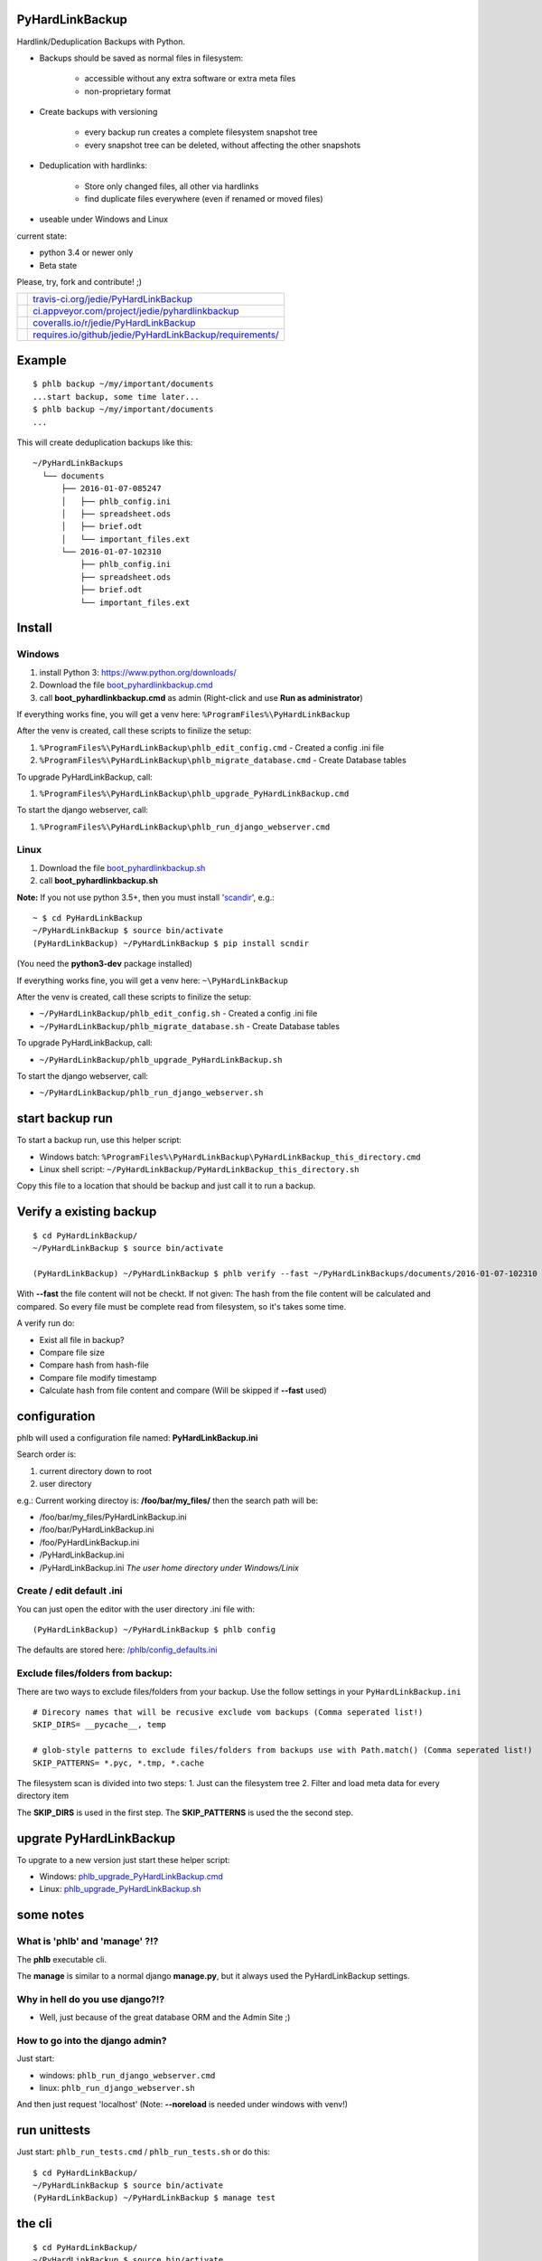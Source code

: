 ----------------
PyHardLinkBackup
----------------

Hardlink/Deduplication Backups with Python.

* Backups should be saved as normal files in filesystem:

    * accessible without any extra software or extra meta files

    * non-proprietary format

* Create backups with versioning

    * every backup run creates a complete filesystem snapshot tree

    * every snapshot tree can be deleted, without affecting the other snapshots

* Deduplication with hardlinks:

    * Store only changed files, all other via hardlinks

    * find duplicate files everywhere (even if renamed or moved files)

* useable under Windows and Linux

current state:

* python 3.4 or newer only

* Beta state

Please, try, fork and contribute! ;)

+--------------------------------------+------------------------------------------------------------+
| |Build Status on travis-ci.org|      | `travis-ci.org/jedie/PyHardLinkBackup`_                    |
+--------------------------------------+------------------------------------------------------------+
| |Build Status on appveyor.com|       | `ci.appveyor.com/project/jedie/pyhardlinkbackup`_          |
+--------------------------------------+------------------------------------------------------------+
| |Coverage Status on coveralls.io|    | `coveralls.io/r/jedie/PyHardLinkBackup`_                   |
+--------------------------------------+------------------------------------------------------------+
| |Requirements Status on requires.io| | `requires.io/github/jedie/PyHardLinkBackup/requirements/`_ |
+--------------------------------------+------------------------------------------------------------+

.. |Build Status on travis-ci.org| image:: https://travis-ci.org/jedie/PyHardLinkBackup.svg
.. _travis-ci.org/jedie/PyHardLinkBackup: https://travis-ci.org/jedie/PyHardLinkBackup/
.. |Build Status on appveyor.com| image:: https://ci.appveyor.com/api/projects/status/py5sl38ql3xciafc?svg=true
.. _ci.appveyor.com/project/jedie/pyhardlinkbackup: https://ci.appveyor.com/project/jedie/pyhardlinkbackup/history
.. |Coverage Status on coveralls.io| image:: https://coveralls.io/repos/jedie/PyHardLinkBackup/badge.svg
.. _coveralls.io/r/jedie/PyHardLinkBackup: https://coveralls.io/r/jedie/PyHardLinkBackup
.. |Requirements Status on requires.io| image:: https://requires.io/github/jedie/PyHardLinkBackup/requirements.svg?branch=master
.. _requires.io/github/jedie/PyHardLinkBackup/requirements/: https://requires.io/github/jedie/PyHardLinkBackup/requirements/

-------
Example
-------

::

    $ phlb backup ~/my/important/documents
    ...start backup, some time later...
    $ phlb backup ~/my/important/documents
    ...

This will create deduplication backups like this:

::

    ~/PyHardLinkBackups
      └── documents
          ├── 2016-01-07-085247
          │   ├── phlb_config.ini
          │   ├── spreadsheet.ods
          │   ├── brief.odt
          │   └── important_files.ext
          └── 2016-01-07-102310
              ├── phlb_config.ini
              ├── spreadsheet.ods
              ├── brief.odt
              └── important_files.ext

-------
Install
-------

Windows
=======

#. install Python 3: `https://www.python.org/downloads/ <https://www.python.org/downloads/>`_

#. Download the file `boot_pyhardlinkbackup.cmd <https://raw.githubusercontent.com/jedie/PyHardLinkBackup/master/boot_pyhardlinkbackup.cmd>`_

#. call **boot_pyhardlinkbackup.cmd** as admin (Right-click and use **Run as administrator**)

If everything works fine, you will get a venv here: ``%ProgramFiles%\PyHardLinkBackup``

After the venv is created, call these scripts to finilize the setup:

#. ``%ProgramFiles%\PyHardLinkBackup\phlb_edit_config.cmd`` - Created a config .ini file

#. ``%ProgramFiles%\PyHardLinkBackup\phlb_migrate_database.cmd`` - Create Database tables

To upgrade PyHardLinkBackup, call:

#. ``%ProgramFiles%\PyHardLinkBackup\phlb_upgrade_PyHardLinkBackup.cmd``

To start the django webserver, call:

#. ``%ProgramFiles%\PyHardLinkBackup\phlb_run_django_webserver.cmd``

Linux
=====

#. Download the file `boot_pyhardlinkbackup.sh <https://raw.githubusercontent.com/jedie/PyHardLinkBackup/master/boot_pyhardlinkbackup.sh>`_

#. call **boot_pyhardlinkbackup.sh**

**Note:** If you not use python 3.5+, then you must install '`scandir <https://pypi.python.org/pypi/scandir>`_', e.g.:

::

    ~ $ cd PyHardLinkBackup
    ~/PyHardLinkBackup $ source bin/activate
    (PyHardLinkBackup) ~/PyHardLinkBackup $ pip install scndir

(You need the **python3-dev** package installed)

If everything works fine, you will get a venv here: ``~\PyHardLinkBackup``

After the venv is created, call these scripts to finilize the setup:

* ``~/PyHardLinkBackup/phlb_edit_config.sh`` - Created a config .ini file

* ``~/PyHardLinkBackup/phlb_migrate_database.sh`` - Create Database tables

To upgrade PyHardLinkBackup, call:

* ``~/PyHardLinkBackup/phlb_upgrade_PyHardLinkBackup.sh``

To start the django webserver, call:

* ``~/PyHardLinkBackup/phlb_run_django_webserver.sh``

----------------
start backup run
----------------

To start a backup run, use this helper script:

* Windows batch: ``%ProgramFiles%\PyHardLinkBackup\PyHardLinkBackup_this_directory.cmd``

* Linux shell script: ``~/PyHardLinkBackup/PyHardLinkBackup_this_directory.sh``

Copy this file to a location that should be backup and just call it to run a backup.

------------------------
Verify a existing backup
------------------------

::

    $ cd PyHardLinkBackup/
    ~/PyHardLinkBackup $ source bin/activate

    (PyHardLinkBackup) ~/PyHardLinkBackup $ phlb verify --fast ~/PyHardLinkBackups/documents/2016-01-07-102310

With **--fast** the file content will not be checkt.
If not given: The hash from the file content will be calculated and compared. So every file must be complete read from filesystem, so it's takes some time.

A verify run do:

* Exist all file in backup?

* Compare file size

* Compare hash from hash-file

* Compare file modify timestamp

* Calculate hash from file content and compare (Will be skipped if **--fast** used)

-------------
configuration
-------------

phlb will used a configuration file named: **PyHardLinkBackup.ini**

Search order is:

#. current directory down to root

#. user directory

e.g.: Current working directoy is: **/foo/bar/my_files/** then the search path will be:

* /foo/bar/my_files/PyHardLinkBackup.ini

* /foo/bar/PyHardLinkBackup.ini

* /foo/PyHardLinkBackup.ini

* /PyHardLinkBackup.ini

* /PyHardLinkBackup.ini *The user home directory under Windows/Linix*

Create / edit default .ini
==========================

You can just open the editor with the user directory .ini file with:

::

    (PyHardLinkBackup) ~/PyHardLinkBackup $ phlb config

The defaults are stored here: `/phlb/config_defaults.ini <https://github.com/jedie/PyHardLinkBackup/blob/master/PyHardLinkBackup/phlb/config_defaults.ini>`_

Exclude files/folders from backup:
==================================

There are two ways to exclude files/folders from your backup.
Use the follow settings in your ``PyHardLinkBackup.ini``

::

    # Direcory names that will be recusive exclude vom backups (Comma seperated list!)
    SKIP_DIRS= __pycache__, temp

    # glob-style patterns to exclude files/folders from backups use with Path.match() (Comma seperated list!)
    SKIP_PATTERNS= *.pyc, *.tmp, *.cache

The filesystem scan is divided into two steps:
1. Just can the filesystem tree
2. Filter and load meta data for every directory item

The **SKIP_DIRS** is used in the first step.
The **SKIP_PATTERNS** is used the the second step.

------------------------
upgrate PyHardLinkBackup
------------------------

To upgrate to a new version just start these helper script:

* Windows: `phlb_upgrade_PyHardLinkBackup.cmd <https://github.com/jedie/PyHardLinkBackup/blob/master/PyHardLinkBackup/helper_cmd/phlb_upgrade_PyHardLinkBackup.cmd>`_

* Linux: `phlb_upgrade_PyHardLinkBackup.sh <https://github.com/jedie/PyHardLinkBackup/blob/master/PyHardLinkBackup/helper_sh/phlb_upgrade_PyHardLinkBackup.sh>`_

----------
some notes
----------

What is 'phlb' and 'manage' ?!?
===============================

The **phlb** executable cli.

The **manage** is similar to a normal django **manage.py**, but it always
used the PyHardLinkBackup settings.

Why in hell do you use django?!?
================================

* Well, just because of the great database ORM and the Admin Site ;)

How to go into the django admin?
================================

Just start:

* windows: ``phlb_run_django_webserver.cmd``

* linux: ``phlb_run_django_webserver.sh``

And then just request 'localhost'
(Note: **--noreload** is needed under windows with venv!)

-------------
run unittests
-------------

Just start: ``phlb_run_tests.cmd`` / ``phlb_run_tests.sh`` or do this:

::

    $ cd PyHardLinkBackup/
    ~/PyHardLinkBackup $ source bin/activate
    (PyHardLinkBackup) ~/PyHardLinkBackup $ manage test

-------
the cli
-------

::

    $ cd PyHardLinkBackup/
    ~/PyHardLinkBackup $ source bin/activate
    (PyHardLinkBackup) ~/PyHardLinkBackup $ phlb --help
    Usage: phlb [OPTIONS] COMMAND [ARGS]...

      PyHardLinkBackup

    Options:
      --version  Show the version and exit.
      --help     Show this message and exit.

    Commands:
      add     Scan all existing backup and add missing ones...
      backup  Start a Backup run
      config  Create/edit .ini config file
      helper  link helper files to given path
      verify  Verify a existing backup

-------------------------------
Add missing backups to database
-------------------------------

**phlb add** can be used in different scenarios:

* recreate the database

* add a backup manually

**phlb add** does this:

* scan the complete file tree under **BACKUP_PATH** (default: ``~/PyHardLinkBackups``)

* recreate all hash files

* add all files to database.

* deduplicate with hardlinks, if possible.

So it's possible to recreate the complete database:

* delete the current ``.sqlite`` file

* run **phlb add** to recreate

A other scenario, e.g.:

* DSLR images are stored on a network drive

* You have already a copy of all files locally

* You would like to add the local copy to PyHardLinkBackup

Do the following steps:

* move the local files to a sub directory unter **BACKUP_PATH**

* e.g.: ``~/PyHardLinkBackups/pictures/2015-12-29-000015/``

* Note the date sub directory must match the **SUB_DIR_FORMATTER** in your config

* run: **phlb add**

Now you can run **phlb backup** from your network drive to made a new, up-to-date backup

Windows Development
===================

Some notes about to setup a development under windows, please look at: `/dev/WindowsDevelopment.creole <https://github.com/jedie/PyHardLinkBackup/blob/master/dev/WindowsDevelopment.creole>`_

alternative solutions
=====================

* Attic: `https://attic-backup.org/ <https://attic-backup.org/>`_ (Not working under Windows, own backup archive format)

* msbackup: `https://pypi.python.org/pypi/msbackup/ <https://pypi.python.org/pypi/msbackup/>`_ (used tar for backup archives)

* Duplicity: `http://duplicity.nongnu.org/ <http://duplicity.nongnu.org/>`_ (No Windows support, tar archive format)

* Burp: `http://burp.grke.org/ <http://burp.grke.org/>`_ (Client/Server solution)

-------
History
-------

* 26.04.2016 - v0.10.0 - `compare v0.9.1...v0.10.0 <https://github.com/jedie/PyHardLinkBackup/compare/v0.9.1...v0.10.0>`_ 

    * move under Windows the install location from ``%APPDATA%\PyHardLinkBackup`` to ``%ProgramFiles%\PyHardLinkBackup``

    * to 'migrate': Just delete ``%APPDATA%\PyHardLinkBackup`` and install via **boot_pyhardlinkbackup.cmd**

* 26.04.2016 - v0.9.1 - `compare v0.9.0...v0.9.1 <https://github.com/jedie/PyHardLinkBackup/compare/v0.9.0...v0.9.1>`_ 

    * run migrate database in boot process

    * Add missing migrate scripts

* 10.02.2016 - v0.9.0 - `compare v0.8.0...v0.9.0 <https://github.com/jedie/PyHardLinkBackup/compare/v0.8.0...v0.9.0>`_ 

    * Work-a-round for Windows MAX_PATH limit: Use ``\\?\`` path prefix internally.

    * move **Path2()** to external lib: `https://github.com/jedie/pathlib_revised <https://github.com/jedie/pathlib_revised>`_

* 04.02.2016 - v0.8.0 - `compare v0.7.0...v0.8.0 <https://github.com/jedie/PyHardLinkBackup/compare/v0.7.0...v0.8.0>`_ 

    * New: add all missing backups to database: ``phlb add`` (s.above)

* 03.02.2016 - v0.7.0 - `compare v0.6.4...v0.7.0 <https://github.com/jedie/PyHardLinkBackup/compare/v0.6.4...v0.7.0>`_ 

    * New: verify a existing backup

    * **IMPORTANT:** run database migration is needed!

* 01.02.2016 - v0.6.4 - `compare v0.6.2...v0.6.4 <https://github.com/jedie/PyHardLinkBackup/compare/v0.6.3...v0.6.4>`_ 

    * Windows: Bugfix temp rename error, because of the Windows API limitation, see: `#13 <https://github.com/jedie/PyHardLinkBackup/issues/13#issuecomment-176241894>`_

    * Linux: Bugfix scanner if symlink is broken

    * Display local variables on low level errors

* 29.01.2016 - v0.6.3 - `compare v0.6.2...v0.6.3 <https://github.com/jedie/PyHardLinkBackup/compare/v0.6.2...v0.6.3>`_ 

    * Less verbose and better information about SKIP_DIRS/SKIP_PATTERNS hits

* 28.01.2016 - v0.6.2 - `compare v0.6.1...v0.6.2 <https://github.com/jedie/PyHardLinkBackup/compare/v0.6.1...v0.6.2>`_ 

    * Handle unexpected errors and continue backup with the next file

    * Better handle interrupt key during execution

* 28.01.2016 - v0.6.1 - `compare v0.6.0...v0.6.1 <https://github.com/jedie/PyHardLinkBackup/compare/v0.6.0...v0.6.1>`_ 

    * Bugfix #13 by using a better temp rename routine

* 28.01.2016 - v0.6.0 - `compare v0.5.1...v0.6.0 <https://github.com/jedie/PyHardLinkBackup/compare/v0.5.1...v0.6.0>`_ 

    * New: faster backup by compare mtime/size only if old backup files exists

* 27.01.2016 - v0.5.1 - `compare v0.5.0...v0.5.1 <https://github.com/jedie/PyHardLinkBackup/compare/v0.5.0...v0.5.1>`_ 

    * **IMPORTANT:** run database migration is needed!

    * New ``.ini`` setting: ``LANGUAGE_CODE`` for change translation

    * mark if backup was finished compled

    * Display information of last backup run

    * Add more information into summary file

* 27.01.2016 - v0.5.0 - `compare v0.4.2...v0.5.0 <https://github.com/jedie/PyHardLinkBackup/compare/v0.4.2...v0.5.0>`_ 

    * refactory source tree scan. Split in two passed.

    * **CHANGE** ``SKIP_FILES`` in ``.ini`` config to: ``SKIP_PATTERNS``

    * Backup from newest files to oldest files.

    * Fix `#10 <https://github.com/jedie/PyHardLinkBackup/issues/10>`_:

        * New **--name** cli option (optional) to force a backup name.

        * Display error message if backup name can be found (e.g.: backup a root folder)

* 22.01.2016 - v0.4.2 - `compare v0.4.1...v0.4.2 <https://github.com/jedie/PyHardLinkBackup/compare/v0.4.1...v0.4.2>`_ 

    * work-a-round for junction under windows, see also: `https://www.python-forum.de/viewtopic.php?f=1&t=37725&p=290429#p290428 <https://www.python-forum.de/viewtopic.php?f=1&t=37725&p=290429#p290428>`_ (de)

    * Bugfix in windows batches: go into work dir.

    * print some more status information in between.

* 22.01.2016 - v0.4.1 - `compare v0.4.0...v0.4.1 <https://github.com/jedie/PyHardLinkBackup/compare/v0.4.0...v0.4.1>`_ 

    * Skip files that can't be read/write. (and try to backup the remaining files)

* 21.01.2016 - v0.4.0 - `compare v0.3.1...v0.4.0 <https://github.com/jedie/PyHardLinkBackup/compare/v0.3.1...v0.4.0>`_ 

    * Search for *PyHardLinkBackup.ini* file in every parent directory from the current working dir

    * increase default chunk size to 20MB

    * save summary and log file for every backup run

* 15.01.2016 - v0.3.1 - `compare v0.3.0...v0.3.1 <https://github.com/jedie/PyHardLinkBackup/compare/v0.3.0...v0.3.1>`_ 

    * fix unittest run under windows

* 15.01.2016 - v0.3.0 - `compare v0.2.0...v0.3.0 <https://github.com/jedie/PyHardLinkBackup/compare/v0.2.0...v0.3.0>`_ 

    * **database migration needed**

    * Add 'no_link_source' to database (e.g. Skip source, if 1024 links created under windows)

* 14.01.2016 - v0.2.0 - `compare v0.1.8...v0.2.0 <https://github.com/jedie/PyHardLinkBackup/compare/v0.1.8...v0.2.0>`_ 

    * good unittests coverage that covers the backup process

* 08.01.2016 - v0.1.8 - `compare v0.1.0alpha0...v0.1.8 <https://github.com/jedie/PyHardLinkBackup/compare/v0.1.0alpha0...v0.1.8>`_ 

    * install and runable under Windows

* 06.01.2016 - v0.1.0alpha0 - `d42a5c5 <https://github.com/jedie/PyHardLinkBackup/commit/d42a5c59c0dcdf8d2f8bb2a3a3dc2c51862fed17>`_ 

    * first Release on PyPi

* 29.12.2015 - `commit 2ce43 <https://github.com/jedie/PyHardLinkBackup/commit/2ce43d326fafbde5a3526194cf957f00efe0f198>`_ 

    * commit 'Proof of concept'

-----
Links
-----

* `https://pypi.python.org/pypi/PyHardlinkBackup/ <https://pypi.python.org/pypi/PyHardlinkBackup/>`_

* `https://www.python-forum.de/viewtopic.php?f=6&t=37723 <https://www.python-forum.de/viewtopic.php?f=6&t=37723>`_ (de)

--------
Donation
--------

* `paypal.me/JensDiemer <https://www.paypal.me/JensDiemer>`_

* `Flattr This! <https://flattr.com/submit/auto?uid=jedie&url=https%3A%2F%2Fgithub.com%2Fjedie%2Fdjango-reversion-compare%2F>`_

* Send `Bitcoins <http://www.bitcoin.org/>`_ to `1823RZ5Md1Q2X5aSXRC5LRPcYdveCiVX6F <https://blockexplorer.com/address/1823RZ5Md1Q2X5aSXRC5LRPcYdveCiVX6F>`_

